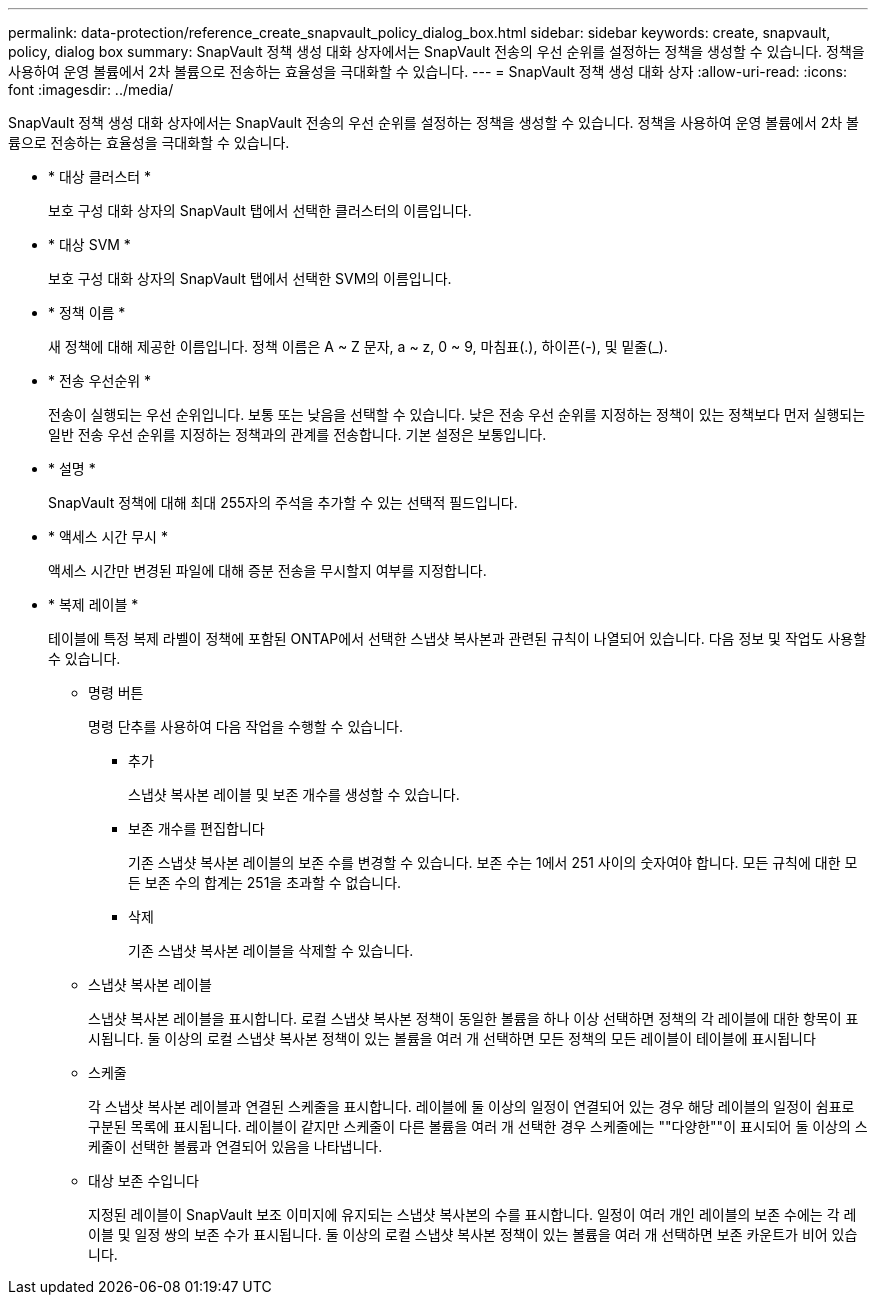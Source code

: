 ---
permalink: data-protection/reference_create_snapvault_policy_dialog_box.html 
sidebar: sidebar 
keywords: create, snapvault, policy, dialog box 
summary: SnapVault 정책 생성 대화 상자에서는 SnapVault 전송의 우선 순위를 설정하는 정책을 생성할 수 있습니다. 정책을 사용하여 운영 볼륨에서 2차 볼륨으로 전송하는 효율성을 극대화할 수 있습니다. 
---
= SnapVault 정책 생성 대화 상자
:allow-uri-read: 
:icons: font
:imagesdir: ../media/


[role="lead"]
SnapVault 정책 생성 대화 상자에서는 SnapVault 전송의 우선 순위를 설정하는 정책을 생성할 수 있습니다. 정책을 사용하여 운영 볼륨에서 2차 볼륨으로 전송하는 효율성을 극대화할 수 있습니다.

* * 대상 클러스터 *
+
보호 구성 대화 상자의 SnapVault 탭에서 선택한 클러스터의 이름입니다.

* * 대상 SVM *
+
보호 구성 대화 상자의 SnapVault 탭에서 선택한 SVM의 이름입니다.

* * 정책 이름 *
+
새 정책에 대해 제공한 이름입니다. 정책 이름은 A ~ Z 문자, a ~ z, 0 ~ 9, 마침표(.), 하이픈(-), 및 밑줄(_).

* * 전송 우선순위 *
+
전송이 실행되는 우선 순위입니다. 보통 또는 낮음을 선택할 수 있습니다. 낮은 전송 우선 순위를 지정하는 정책이 있는 정책보다 먼저 실행되는 일반 전송 우선 순위를 지정하는 정책과의 관계를 전송합니다. 기본 설정은 보통입니다.

* * 설명 *
+
SnapVault 정책에 대해 최대 255자의 주석을 추가할 수 있는 선택적 필드입니다.

* * 액세스 시간 무시 *
+
액세스 시간만 변경된 파일에 대해 증분 전송을 무시할지 여부를 지정합니다.

* * 복제 레이블 *
+
테이블에 특정 복제 라벨이 정책에 포함된 ONTAP에서 선택한 스냅샷 복사본과 관련된 규칙이 나열되어 있습니다. 다음 정보 및 작업도 사용할 수 있습니다.

+
** 명령 버튼
+
명령 단추를 사용하여 다음 작업을 수행할 수 있습니다.

+
*** 추가
+
스냅샷 복사본 레이블 및 보존 개수를 생성할 수 있습니다.

*** 보존 개수를 편집합니다
+
기존 스냅샷 복사본 레이블의 보존 수를 변경할 수 있습니다. 보존 수는 1에서 251 사이의 숫자여야 합니다. 모든 규칙에 대한 모든 보존 수의 합계는 251을 초과할 수 없습니다.

*** 삭제
+
기존 스냅샷 복사본 레이블을 삭제할 수 있습니다.



** 스냅샷 복사본 레이블
+
스냅샷 복사본 레이블을 표시합니다. 로컬 스냅샷 복사본 정책이 동일한 볼륨을 하나 이상 선택하면 정책의 각 레이블에 대한 항목이 표시됩니다. 둘 이상의 로컬 스냅샷 복사본 정책이 있는 볼륨을 여러 개 선택하면 모든 정책의 모든 레이블이 테이블에 표시됩니다

** 스케줄
+
각 스냅샷 복사본 레이블과 연결된 스케줄을 표시합니다. 레이블에 둘 이상의 일정이 연결되어 있는 경우 해당 레이블의 일정이 쉼표로 구분된 목록에 표시됩니다. 레이블이 같지만 스케줄이 다른 볼륨을 여러 개 선택한 경우 스케줄에는 ""다양한""이 표시되어 둘 이상의 스케줄이 선택한 볼륨과 연결되어 있음을 나타냅니다.

** 대상 보존 수입니다
+
지정된 레이블이 SnapVault 보조 이미지에 유지되는 스냅샷 복사본의 수를 표시합니다. 일정이 여러 개인 레이블의 보존 수에는 각 레이블 및 일정 쌍의 보존 수가 표시됩니다. 둘 이상의 로컬 스냅샷 복사본 정책이 있는 볼륨을 여러 개 선택하면 보존 카운트가 비어 있습니다.




